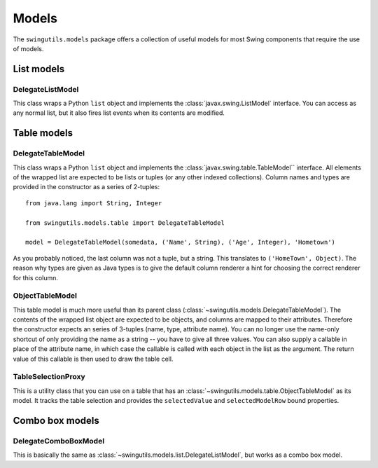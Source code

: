 Models
======

The ``swingutils.models`` package offers a collection of useful models for most
Swing components that require the use of models.

List models
-----------

DelegateListModel
"""""""""""""""""

This class wraps a Python ``list`` object and implements the
:class:`javax.swing.ListModel` interface. You can access as any normal list,
but it also fires list events when its contents are modified.

Table models
------------

DelegateTableModel
""""""""""""""""""

This class wraps a Python ``list`` object and implements the
:class:`javax.swing.table.TableModel`` interface. All elements of the wrapped
list are expected to be lists or tuples (or any other indexed collections).
Column names and types are provided in the constructor as a series of
2-tuples::

    from java.lang import String, Integer
    
    from swingutils.models.table import DelegateTableModel

    model = DelegateTableModel(somedata, ('Name', String), ('Age', Integer), 'Hometown')

As you probably noticed, the last column was not a tuple, but a string.
This translates to ``('HomeTown', Object)``. The reason why types are given
as Java types is to give the default column renderer a hint for choosing the
correct renderer for this column.

ObjectTableModel
""""""""""""""""

This table model is much more useful than its parent class
(:class:`~swingutils.models.DelegateTableModel`). The contents of the wrapped
list object are expected to be objects, and columns are mapped to their
attributes. Therefore the constructor expects an series of 3-tuples
(name, type, attribute name). You can no longer use the name-only shortcut of
only providing the name as a string -- you have to give all three values.
You can also supply a callable in place of the attribute name, in which case
the callable is called with each object in the list as the argument. The return
value of this callable is then used to draw the table cell.

TableSelectionProxy
"""""""""""""""""""

This is a utility class that you can use on a table that has an
:class:`~swingutils.models.table.ObjectTableModel` as its model. It tracks the
table selection and provides the ``selectedValue`` and ``selectedModelRow``
bound properties.

Combo box models
----------------

DelegateComboBoxModel
"""""""""""""""""""""

This is basically the same as
:class:`~swingutils.models.list.DelegateListModel`, but works as a combo box
model.
